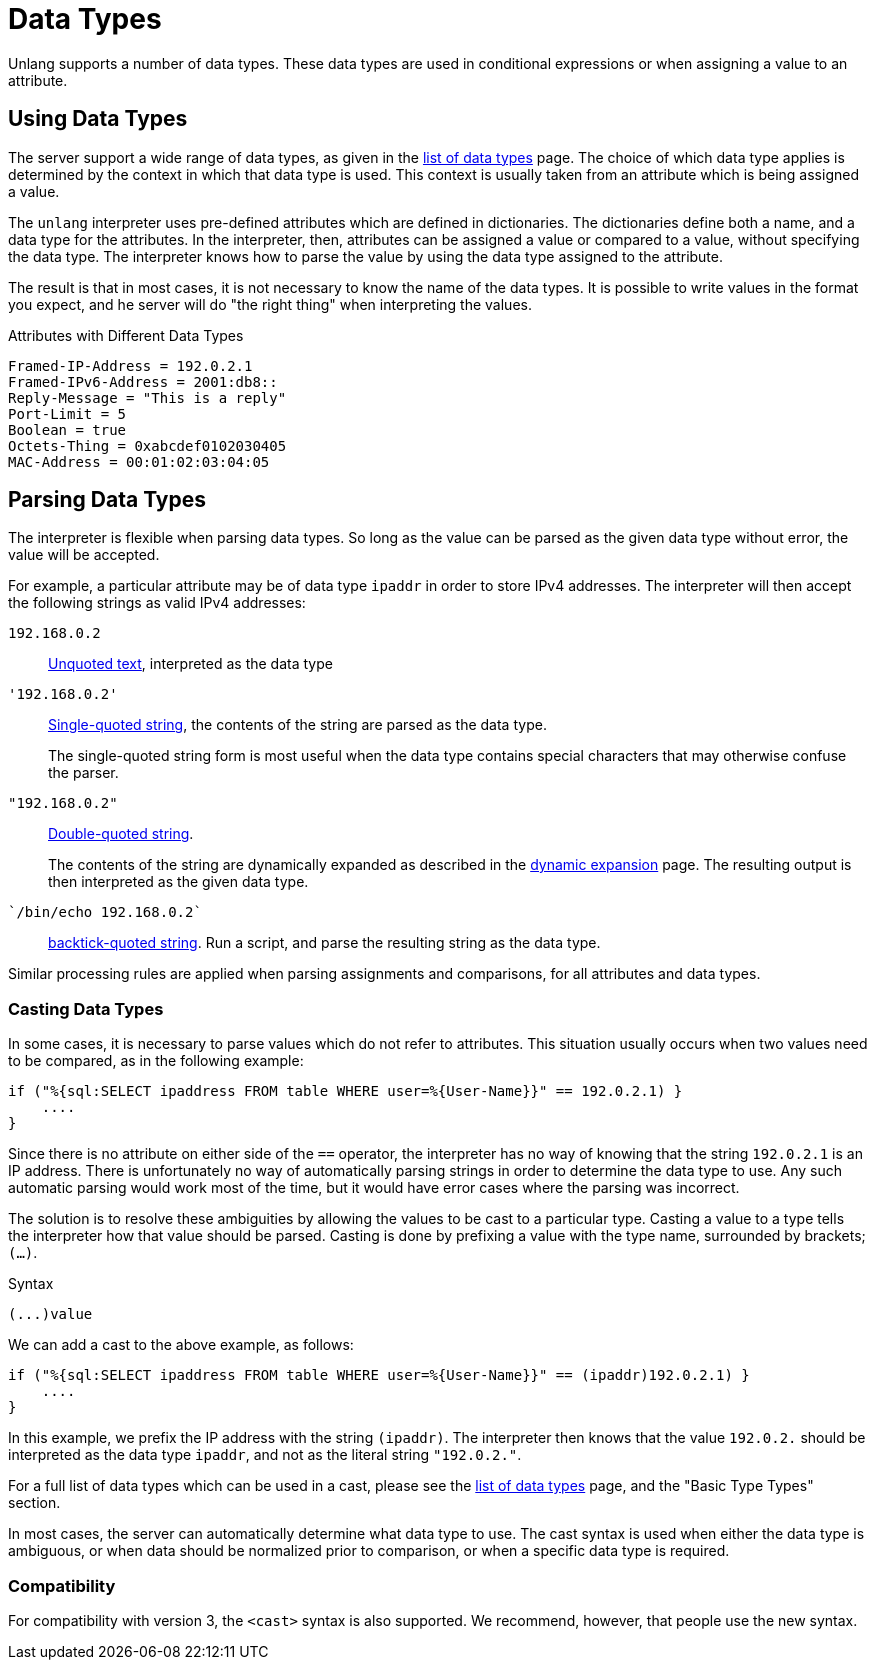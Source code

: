 = Data Types

Unlang supports a number of data types. These data types are used in
conditional expressions or when assigning a value to an attribute.

== Using Data Types

The server support a wide range of data types, as given in the
xref:unlang/type/all_types.adoc[list of data types] page.  The choice
of which data type applies is determined by the context in which that
data type is used.  This context is usually taken from an attribute
which is being assigned a value.

The `unlang` interpreter uses pre-defined attributes which are defined
in dictionaries.  The dictionaries define both a name, and a data type
for the attributes.  In the interpreter, then, attributes can be
assigned a value or compared to a value, without specifying the data
type.  The interpreter knows how to parse the value by using the data
type assigned to the attribute.

The result is that in most cases, it is not necessary to know the name
of the data types.  It is possible to write values in the format you
expect, and he server will do "the right thing" when interpreting the
values.

.Attributes with Different Data Types
[source,unlang]
----
Framed-IP-Address = 192.0.2.1
Framed-IPv6-Address = 2001:db8::
Reply-Message = "This is a reply"
Port-Limit = 5
Boolean = true
Octets-Thing = 0xabcdef0102030405
MAC-Address = 00:01:02:03:04:05
----

== Parsing Data Types

The interpreter is flexible when parsing data types.  So long as the
value can be parsed as the given data type without error, the value
will be accepted.

For example, a particular attribute may be of data type `ipaddr` in
order to store IPv4 addresses.  The interpreter will then accept the
following strings as valid IPv4 addresses:

`192.168.0.2`:: xref:type/string/unquoted.adoc[Unquoted text], interpreted as the data type

`'192.168.0.2'`:: xref:type/string/single.adoc[Single-quoted string], the contents of the string are parsed as the data type.
+
The single-quoted string form is most useful when the data type
contains special characters that may otherwise confuse the parser.

`"192.168.0.2"`:: xref:type/string/double.adoc[Double-quoted string].
+
The contents of the string are dynamically expanded as described in
the xref:unlang/xlat/index.adoc[dynamic expansion] page.  The
resulting output is then interpreted as the given data type.

`{backtick}/bin/echo 192.168.0.2{backtick}`:: xref:type/string/backticks.adoc[backtick-quoted string].
Run a script, and parse the resulting string as the data type.

Similar processing rules are applied when parsing assignments and
comparisons, for all attributes and data types.

=== Casting Data Types

In some cases, it is necessary to parse values which do not refer to
attributes.  This situation usually occurs when two values need to be
compared, as in the following example:

[source,unlang]
----
if ("%{sql:SELECT ipaddress FROM table WHERE user=%{User-Name}}" == 192.0.2.1) }
    ....
}
----

Since there is no attribute on either side of the `==` operator, the
interpreter has no way of knowing that the string `192.0.2.1` is an IP
address.  There is unfortunately no way of automatically parsing
strings in order to determine the data type to use.  Any such
automatic parsing would work most of the time, but it would have
error cases where the parsing was incorrect.

The solution is to resolve these ambiguities by allowing the values to
be cast to a particular type.  Casting a value to a type tells the
interpreter how that value should be parsed.  Casting is done by
prefixing a value with the type name, surrounded by brackets;
`(...)`.

.Syntax
----
(...)value
----

We can add a cast to the above example, as follows:

[source,unlang]
----
if ("%{sql:SELECT ipaddress FROM table WHERE user=%{User-Name}}" == (ipaddr)192.0.2.1) }
    ....
}
----

In this example, we prefix the IP address with the string `(ipaddr)`.
The interpreter then knows that the value `192.0.2.` should be
interpreted as the data type `ipaddr`, and not as the literal string
`"192.0.2."`.

For a full list of data types which can be used in a cast, please see
the xref:unlang/type/all_types.adoc[list of data types] page, and the
"Basic Type Types" section.

In most cases, the server can automatically determine what data type
to use.  The cast syntax is used when either the data type is
ambiguous, or when data should be normalized prior to comparison, or
when a specific data type is required.

=== Compatibility

For compatibility with version 3, the `<cast>` syntax is also
supported.  We recommend, however, that people use the new syntax.

// Copyright (C) 2021 Network RADIUS SAS.  Licenced under CC-by-NC 4.0.
// Development of this documentation was sponsored by Network RADIUS SAS.
